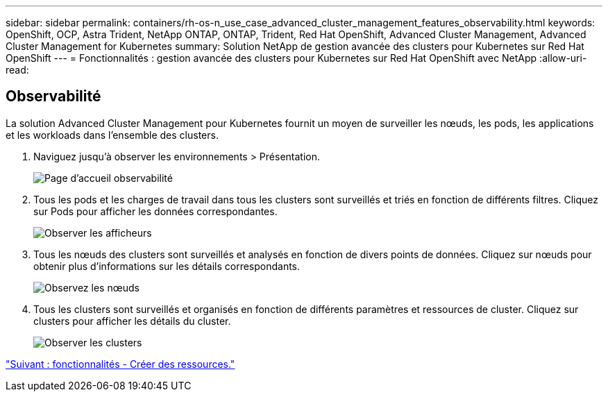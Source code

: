 ---
sidebar: sidebar 
permalink: containers/rh-os-n_use_case_advanced_cluster_management_features_observability.html 
keywords: OpenShift, OCP, Astra Trident, NetApp ONTAP, ONTAP, Trident, Red Hat OpenShift, Advanced Cluster Management, Advanced Cluster Management for Kubernetes 
summary: Solution NetApp de gestion avancée des clusters pour Kubernetes sur Red Hat OpenShift 
---
= Fonctionnalités : gestion avancée des clusters pour Kubernetes sur Red Hat OpenShift avec NetApp
:allow-uri-read: 




== Observabilité

La solution Advanced Cluster Management pour Kubernetes fournit un moyen de surveiller les nœuds, les pods, les applications et les workloads dans l'ensemble des clusters.

. Naviguez jusqu'à observer les environnements > Présentation.
+
image::redhat_openshift_image82.jpg[Page d'accueil observabilité]

. Tous les pods et les charges de travail dans tous les clusters sont surveillés et triés en fonction de différents filtres. Cliquez sur Pods pour afficher les données correspondantes.
+
image::redhat_openshift_image83.jpg[Observer les afficheurs]

. Tous les nœuds des clusters sont surveillés et analysés en fonction de divers points de données. Cliquez sur nœuds pour obtenir plus d'informations sur les détails correspondants.
+
image::redhat_openshift_image84.jpg[Observez les nœuds]

. Tous les clusters sont surveillés et organisés en fonction de différents paramètres et ressources de cluster. Cliquez sur clusters pour afficher les détails du cluster.
+
image::redhat_openshift_image85.jpg[Observer les clusters]



link:rh-os-n_use_case_advanced_cluster_management_features_create_resources.html["Suivant : fonctionnalités - Créer des ressources."]
